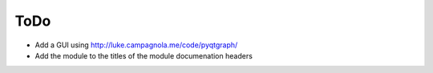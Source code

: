 ToDo
====

- Add a GUI using http://luke.campagnola.me/code/pyqtgraph/
- Add the module to the titles of the module documenation headers
